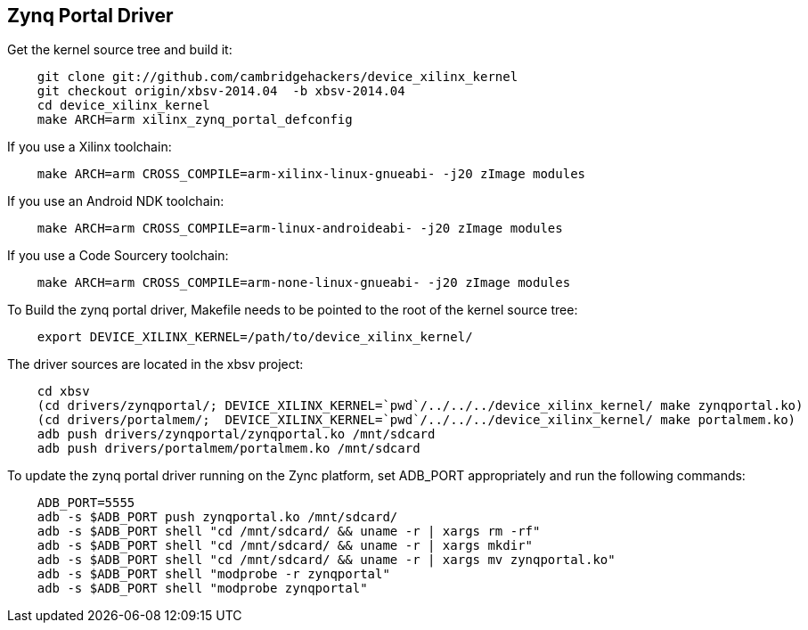 == Zynq Portal Driver


Get the kernel source tree and build it:

----------------------------------------
    git clone git://github.com/cambridgehackers/device_xilinx_kernel
    git checkout origin/xbsv-2014.04  -b xbsv-2014.04
    cd device_xilinx_kernel
    make ARCH=arm xilinx_zynq_portal_defconfig 
----------------------------------------

If you use a Xilinx toolchain:

----------------------------------------
    make ARCH=arm CROSS_COMPILE=arm-xilinx-linux-gnueabi- -j20 zImage modules
----------------------------------------

If you use an Android NDK toolchain:

----------------------------------------
    make ARCH=arm CROSS_COMPILE=arm-linux-androideabi- -j20 zImage modules
----------------------------------------

If you use a Code Sourcery toolchain:

----------------------------------------
    make ARCH=arm CROSS_COMPILE=arm-none-linux-gnueabi- -j20 zImage modules
----------------------------------------

To Build the zynq portal driver, Makefile needs to be pointed to the root of the kernel source tree:

----------------------------------------
    export DEVICE_XILINX_KERNEL=/path/to/device_xilinx_kernel/
----------------------------------------

The driver sources are located in the xbsv project:

----------------------------------------
    cd xbsv
    (cd drivers/zynqportal/; DEVICE_XILINX_KERNEL=`pwd`/../../../device_xilinx_kernel/ make zynqportal.ko)
    (cd drivers/portalmem/;  DEVICE_XILINX_KERNEL=`pwd`/../../../device_xilinx_kernel/ make portalmem.ko)
    adb push drivers/zynqportal/zynqportal.ko /mnt/sdcard
    adb push drivers/portalmem/portalmem.ko /mnt/sdcard
----------------------------------------

To update the zynq portal driver running on the Zync platform, set ADB_PORT appropriately and run the following commands:

----------------------------------------
    ADB_PORT=5555
    adb -s $ADB_PORT push zynqportal.ko /mnt/sdcard/
    adb -s $ADB_PORT shell "cd /mnt/sdcard/ && uname -r | xargs rm -rf"
    adb -s $ADB_PORT shell "cd /mnt/sdcard/ && uname -r | xargs mkdir"
    adb -s $ADB_PORT shell "cd /mnt/sdcard/ && uname -r | xargs mv zynqportal.ko"
    adb -s $ADB_PORT shell "modprobe -r zynqportal"
    adb -s $ADB_PORT shell "modprobe zynqportal"
----------------------------------------
